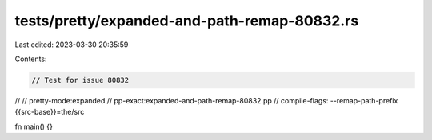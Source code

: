 tests/pretty/expanded-and-path-remap-80832.rs
=============================================

Last edited: 2023-03-30 20:35:59

Contents:

.. code-block:: rs

    // Test for issue 80832
//
// pretty-mode:expanded
// pp-exact:expanded-and-path-remap-80832.pp
// compile-flags: --remap-path-prefix {{src-base}}=the/src

fn main() {}


